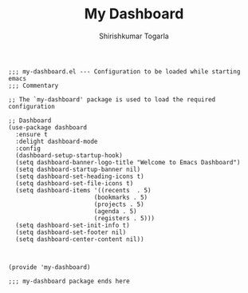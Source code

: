 #+TITLE: My Dashboard
#+AUTHOR: Shirishkumar Togarla
#+begin_src elisp
;;; my-dashboard.el --- Configuration to be loaded while starting emacs
;;; Commentary

;; The `my-dashboard' package is used to load the required configuration

;; Dashboard
(use-package dashboard
  :ensure t
  :delight dashboard-mode
  :config
  (dashboard-setup-startup-hook)
  (setq dashboard-banner-logo-title "Welcome to Emacs Dashboard")
  (setq dashboard-startup-banner nil)
  (setq dashboard-set-heading-icons t)
  (setq dashboard-set-file-icons t)
  (setq dashboard-items '((recents  . 5)
                        (bookmarks . 5)
                        (projects . 5)
                        (agenda . 5)
                        (registers . 5)))
  (setq dashboard-set-init-info t)
  (setq dashboard-set-footer nil)
  (setq dashboard-center-content nil))



(provide 'my-dashboard)

;;; my-dashboard package ends here

#+end_src
